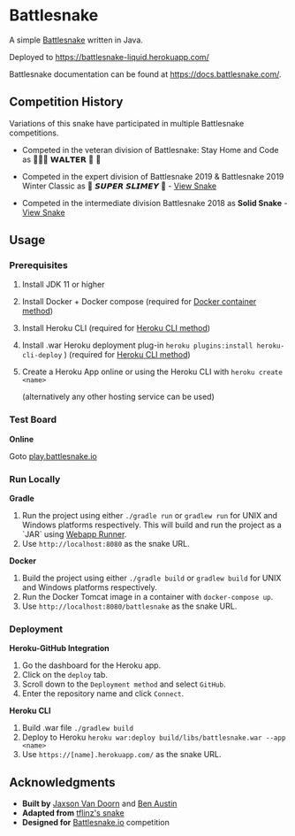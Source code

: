 * Battlesnake
  :PROPERTIES:
  :CUSTOM_ID: battlesnake
  :END:

A simple [[https://play.battlesnake.com/][Battlesnake]] written in Java.

Deployed to [[https://battlesnake-liquid.herokuapp.com/]]

Battlesnake documentation can be found at
[[https://docs.battlesnake.com/]].

[[https://heroku.com/deploy][https://www.herokucdn.com/deploy/button.png]]

** Competition History
   :PROPERTIES:
   :CUSTOM_ID: competition-history
   :END:

Variations of this snake have participated in multiple Battlesnake
competitions.

- Competed in the veteran division of Battlesnake: Stay Home and Code as
  🚚🦴🐶 𝗪𝗔𝗟𝗧𝗘𝗥 👑 🚒

- Competed in the expert division of Battlesnake 2019 & Battlesnake 2019
  Winter Classic as 🐍 ‏‏‎𝙎𝙐𝙋𝙀𝙍 𝙎𝙇𝙄𝙈𝙀𝙔 ‏🐍 -
  [[https://github.com/woofers/battlesnake-2019/tree/battlesnake-2019][View
  Snake]]

- Competed in the intermediate division Battlesnake 2018 as *Solid
  Snake* -
  [[https://github.com/woofers/battlesnake-2019/tree/battlesnake-2018][View
  Snake]]

** Usage
   :PROPERTIES:
   :CUSTOM_ID: usage
   :END:

*** Prerequisites
    :PROPERTIES:
    :CUSTOM_ID: prerequisites
    :END:

1. Install JDK 11 or higher

2. Install Docker + Docker compose (required for [[#orgfd68ec6][Docker
   container method]])

3. Install Heroku CLI (required for [[#org8843ce7][Heroku CLI method]])

4. Install .war Heroku deployment plug-in
   =heroku plugins:install heroku-cli-deploy= ) (required for
   [[#org8843ce7][Heroku CLI method]])

5. Create a Heroku App online or using the Heroku CLI with
   =heroku create <name>=

   (alternatively any other hosting service can be used)

*** Test Board
    :PROPERTIES:
    :CUSTOM_ID: test-board
    :END:

*Online*

Goto [[https://play.battlesnake.io][play.battlesnake.io]]

*** Run Locally
    :PROPERTIES:
    :CUSTOM_ID: run-locally
    :END:

*Gradle*

1. Run the project using either =./gradle run= or =gradlew run= for UNIX
   and Windows platforms respectively. This will build and run the
   project as a `JAR` using
   [[https://github.com/jsimone/webapp-runner][Webapp Runner]].
2. Use =http://localhost:8080= as the snake URL.

*Docker*

1. Build the project using either =./gradle build= or =gradlew build=
   for UNIX and Windows platforms respectively.
2. Run the Docker Tomcat image in a container with =docker-compose up=.
3. Use =http://localhost:8080/battlesnake= as the snake URL.

*** Deployment
    :PROPERTIES:
    :CUSTOM_ID: deployment
    :END:

*Heroku-GitHub Integration*

1. Go the dashboard for the Heroku app.
2. Click on the =deploy= tab.
3. Scroll down to the =Deployment method= and select =GitHub=.
4. Enter the repository name and click =Connect=.

*Heroku CLI*

1. Build .war file =./gradlew build=
2. Deploy to Heroku
   =heroku war:deploy build/libs/battlesnake.war --app <name>=
3. Use =https://[name].herokuapp.com/= as the snake URL.

** Acknowledgments
   :PROPERTIES:
   :CUSTOM_ID: acknowledgments
   :END:

- *Built by* [[https://github.com/woofers][Jaxson Van Doorn]] and
  [[https://github.com/austinben][Ben Austin]]
- *Adapted from*
  [[https://github.com/tflinz/BasicBattleSnake2018][tflinz's snake]]
- *Designed for* [[https://github.com/battlesnakeio][Battlesnake.io]]
  competition

